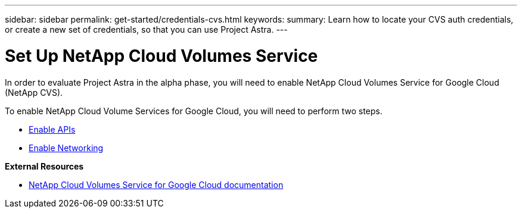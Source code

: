 ---
sidebar: sidebar
permalink: get-started/credentials-cvs.html
keywords:
summary: Learn how to locate your CVS auth credentials, or create a new set of credentials, so that you can use Project Astra.
---

= Set Up NetApp Cloud Volumes Service
:hardbreaks:
:icons: font
:imagesdir: ../media/cvs-credentials/

In order to evaluate Project Astra in the alpha phase, you will need to enable NetApp Cloud Volumes Service for Google Cloud (NetApp CVS).

To enable NetApp Cloud Volume Services for Google Cloud, you will need to perform two steps.

* https://cloud.google.com/solutions/partners/netapp-cloud-volumes/before-you-begin-cloud-volumes[Enable APIs]
* https://cloud.google.com/solutions/partners/netapp-cloud-volumes/setting-up-private-services-access[Enable Networking]

**External Resources**

* https://cloud.google.com/solutions/partners/netapp-cloud-volumes[NetApp Cloud Volumes Service for Google Cloud documentation]
